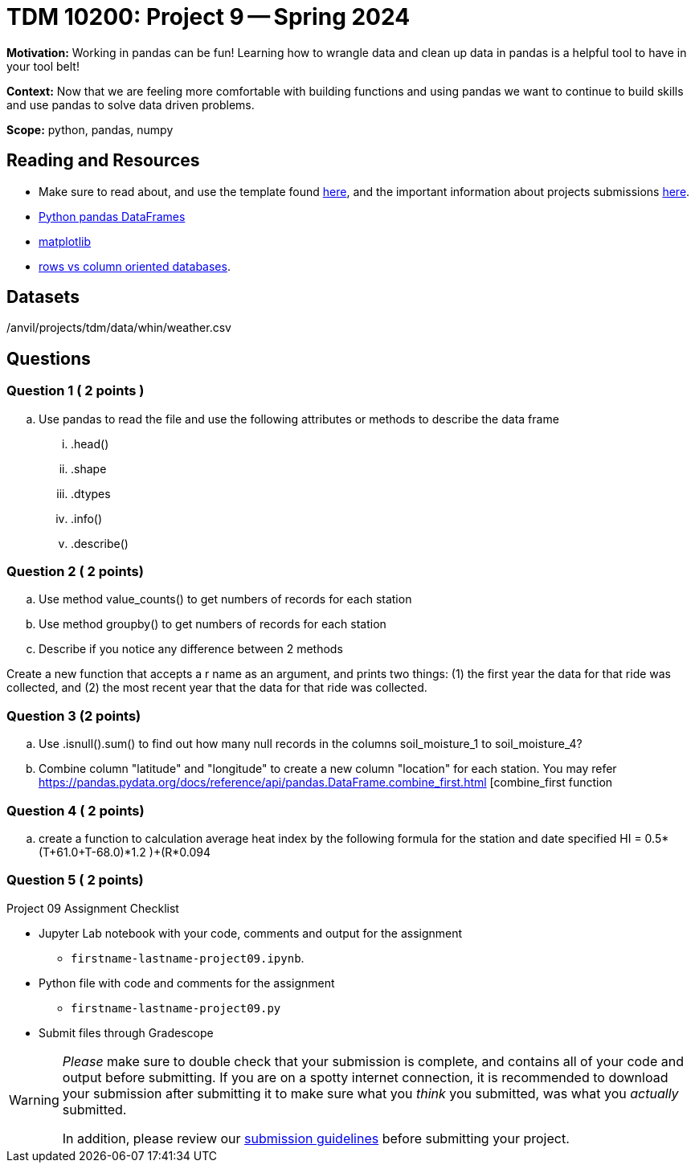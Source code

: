 = TDM 10200: Project 9 -- Spring 2024


**Motivation:** Working in pandas can be fun! Learning how to wrangle data and clean up data in pandas is a helpful tool to have in your tool belt!  

**Context:** Now that we are feeling more comfortable with building functions and using pandas we want to continue to build skills and use pandas to solve data driven problems.

**Scope:** python, pandas, numpy



== Reading and Resources

- Make sure to read about, and use the template found xref:templates.adoc[here], and the important information about projects submissions xref:submissions.adoc[here].
- https://the-examples-book.com/programming-languages/python/pandas-dataframes[Python pandas DataFrames] 
- https://the-examples-book.com/programming-languages/python/matplotlib[matplotlib]
-  https://dataschool.com/data-modeling-101/row-vs-column-oriented-databases/[rows vs column oriented databases]. 


== Datasets

/anvil/projects/tdm/data/whin/weather.csv

== Questions 

=== Question 1 ( 2 points )

 
[loweralpha]
 
.. Use pandas to read the file and use the following attributes or methods to describe the data frame
... .head()
... .shape
... .dtypes
... .info()
... .describe()

 

=== Question 2 ( 2 points)


.. Use method value_counts() to get numbers of records for each station
.. Use method groupby() to get numbers of records for each station 
.. Describe if you notice any difference between 2 methods
 
 

Create a new function that accepts a r name as an argument, and prints two things: (1) the first year the data for that ride was collected, and (2) the most recent year that the data for that ride was collected.

  

=== Question 3 (2 points)
.. Use .isnull().sum() to find out how many null records in the columns soil_moisture_1 to soil_moisture_4?
.. Combine column "latitude" and "longitude" to create a new column "location" for each station. You may refer 
https://pandas.pydata.org/docs/reference/api/pandas.DataFrame.combine_first.html [combine_first function 

=== Question 4 ( 2 points)

 .. create a function to calculation average heat index by the following formula for the station and date specified
 HI = 0.5*(T+61.0+((T-68.0)*1.2 )+(R*0.094))


=== Question 5 ( 2 points)

Project 09 Assignment Checklist
====
* Jupyter Lab notebook with your code, comments and output for the assignment
    ** `firstname-lastname-project09.ipynb`.
* Python file with code and comments for the assignment
    ** `firstname-lastname-project09.py`

* Submit files through Gradescope
==== 

[WARNING]
====
_Please_ make sure to double check that your submission is complete, and contains all of your code and output before submitting. If you are on a spotty internet connection, it is recommended to download your submission after submitting it to make sure what you _think_ you submitted, was what you _actually_ submitted.
                                                                                                                             
In addition, please review our xref:submissions.adoc[submission guidelines] before submitting your project.
====
